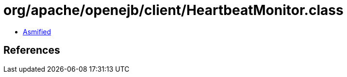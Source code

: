 = org/apache/openejb/client/HeartbeatMonitor.class

 - link:HeartbeatMonitor-asmified.java[Asmified]

== References

